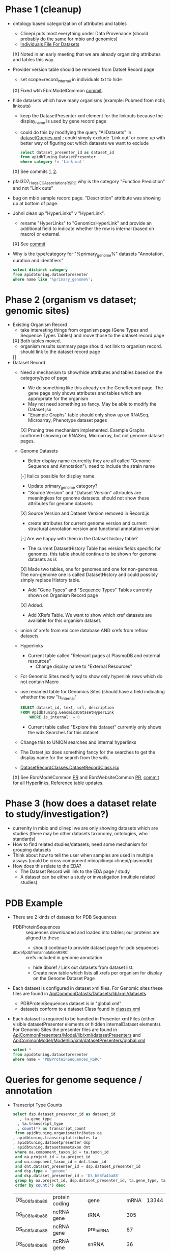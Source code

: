 * Phase 1 (cleanup)
  + ontology based categorization of attributes and tables
    + Clinepi puts most everything under Data Provenance (should probably do the same for mbio and genomics)
    + [[https://github.com/VEuPathDB/EbrcModelCommon/blob/master/Model/lib/wdk/ontology/commonIndividuals.txt][Individuals File For Datasets]]
    [X] Noted in an early meeting that we are already organizing attributes and tables this way.
  + Provider version table should be removed from Datset Record page
    + set scope=record_internal in individuals.txt to hide
    [X] Fixed wtih EbrcModelCommon [[https://github.com/VEuPathDB/EbrcModelCommon/commit/7b78b72d2e85be8fb7a8d63c6fd61c7cbf7a5cb1#diff-4f17aa4ebc0e1bc949f01be4c328ffce03b1356bcd404b3336ff10907cd5c99d][commit]].
  + hide datasets which have many organisms (example: Pubmed from ncbi;  linkouts)
    + keep the DatasetPresenter xml element for the linkouts because the display_name is used by gene record page
    + could do this by modifying the query "AllDatasets" in [[https://github.com/VEuPathDB/EbrcModelCommon/blob/master/Model/lib/wdk/model/questions/queries/datasetQueries.xml][datasetQueries.xml]] ;  could simply exclude 'Link out' or come up with better way of figuring out which datasets we want to exclude
      #+BEGIN_SRC sql
	select dataset_presenter_id as dataset_id
	from apidbTuning.DatasetPresenter
	where category != 'Link out'
      #+END_SRC
    [X] See commits [[https://github.com/VEuPathDB/EbrcModelCommon/commit/7036f05a65a3aac1c227a316833341010260d4a0#diff-555172edd4681d4e3065a9b67f4de7570ccb80df512ae1f21420dbab00764faf][1]], [[https://github.com/VEuPathDB/EbrcModelCommon/commit/1be55f20506fa5564af4d094d941a120b4c07b80#diff-555172edd4681d4e3065a9b67f4de7570ccb80df512ae1f21420dbab00764faf][2]].
  + pfal3D7_Hagai_ECAssociations_RSRC why is the category "Function Prediction" and not "Link outs"
  + bug on mbio sample record page.  "Description" attribute was showing up at bottom of page.
  + JohnI clean up "HyperLinks" v "HyperLink".
    + rename "HyperLinks" to "GenomicsHyperLink" and provide an additional field to indicate whether the row is internal (based on macro) or external.  
    [X] See [[https://github.com/VEuPathDB/ApiCommonModel/blob/master/Model/lib/xml/tuningManager/apiTuningManager.xml][commit]]
  + Why is the type/category for "%primary_genome%" datasets  "Annotation, curation and identifiers"
    #+BEGIN_SRC sql
     select distinct category
     from apidbtuning.datasetpresenter
     where name like '%primary_genome%';
    #+END_SRC
  
* Phase 2 (organism vs dataset; genomic sites)
   + Existing Organism Record
     + take interesting things from organism page (Gene Types and Sequence Types Tables) and move those to the dataset record page
     [X] Both tables moved.
     + organism results summary page should not link to organism record.  should link to the dataset record page
     []
   + Dataset Record
     + Need a mechanism to show/hide attributes and tables based on the category/type of page
       + We do something like this already on the GeneRecord page.  The gene page only shows attributes and tables which are appropriate for the organism
       + May not need something so fancy.  May be able to modify the Dataset jsx
       + "Example Graphs" table should only show up on RNASeq, Microarray, Phenotype dataset pages
       [X] Pruning tree mechanism implemented. Example Graphs confirmed showing on RNASeq, Microarray, but not genome dataset pages.
     + Genome Datasets
       + Better display name (currenlty they are all called "Genome Sequence and Annotation").  need to include the strain name
       [-] Italics possible for display name.
       + Update primary_genome category?
       + "Source Version" and "Dataset Version" attributes are meaningless for genome datasets.  should not show these attributes for genome datasets
       [X] Source Version and Dataset Version removed in Record.js
       + create attributes for current genome version and current structural annotation version and functional annotation version
       [-] Are we happy with them in the Dataset history table?
       + The current DatasetHistory Table has version fields specific for genomes.  this table should continue to be shown for genome datasets as is
       [X] Made two tables, one for genomes and one for non-genomes. The non-genome one is called DatasetHistory and could possibly simply replace History table.
       + Add "Gene Types" and "Sequence Types" Tables currently shown on Organism Record page
       [X] Added.
       + Add XRefs Table.  We want to show which xref datasets are available for this organism dataset. 
	 + union of xrefs from ebi core database AND xrefs from reflow datasets
     + Hyperlinks
       + Current table called "Relevant pages at PlasmoDB and external resources"
         + Change display name to "External Resources"
	 + For Genomic Sites modify sql to show only hyperlink rows which do not contain Macro
	 + use renamed table for Genomics Sites (should have a field indicating whether the row "is_internal"
         #+BEGIN_SRC sql
	   SELECT dataset_id, text, url, description
	   FROM ApidbTuning.GenomicsDatasetHyperLink
           WHERE is_internal  = 0
         #+END_SRC
       + Current table called "Explore this dataset" currently only shows the wdk Searches for this dataset
	 + Change this to UNION searches and internal hyperlinks
	 + The Datset jsx does something fancy for the searches to get the display name for the search from the wdk.
	 + [[https://github.com/VEuPathDB/EbrcWebsiteCommon/blob/master/Client/src/components/records/DatasetRecordClasses.DatasetRecordClass.jsx][DatasetRecordClasses.DatasetRecordClass.jsx]]
     [X] See EbrcModelCommon [[https://github.com/VEuPathDB/EbrcModelCommon/pull/5][PR]] and EbrcWebsiteCommon [[https://github.com/VEuPathDB/EbrcWebsiteCommon/pull/55][PR]], [[https://github.com/VEuPathDB/EbrcWebsiteCommon/commit/88661d882c3176c713dc0882024282cdcfc4174c][commit]] for all Hyperlinks, Reference table updates.
* Phase 3 (how does a dataset relate to study/investigation?)
   + currenlty in mbio and clinepi we are only showing datasets which are studies (there may be other datasets taxonomy, ontologies, who standards)
   + How to find related studies/datasets;  need some mechanism for grouping datasets
   + Think about how to tell the user when samples are used in multiple assays (could be cross component mbio/clinepi clinepi/plasmodb)
   + How does this relate to the EDA?
     + The Dataset Record will link to the EDA page / study
     + A dataset can be either a study or investigation (multiple related studies)

* PDB Example
  + There are 2 kinds of datasets for PDB Sequences
    + PDBProteinSequences :: sequences downloaded and loaded into tables; our proteins are aligned to these
      + should continue to provide dataset page for pdb sequences
    + _dbxref_pdb_from_annotation_RSRC :: xrefs included in genome annotation
      + hide dbxref / Link out datasets from dataset list.
      + Create new table which lists all xrefs per organism for display on the Genome Dataset Page
  + Each dataset is configured in dataset xml files.  For Genomic sites these files are found in [[https://github.com/VEuPathDB/ApiCommonDatasets/tree/master/Datasets/lib/xml/datasets][ApiCommonDatasts/Datasets/lib/xml/datasets]]
    + PDBProteinSequences dataset is in "global.xml"
    + datasets conform to a dataset Class found in [[https://github.com/VEuPathDB/EbrcModelCommon/blob/master/Model/lib/xml/datasetClass/classes.xml][classes.xml]]
  + Each dataset is required to be handled in Presenter xml Files (either visible datasetPresenter elements or hidden internalDataset elements).  For Genomic Sites the presenter files are found in [[https://github.com/VEuPathDB/ApiCommonPresenters/tree/master/Model/lib/xml/datasetPresenters][ApiCommonPresenters/Model/lib/xml/datasetPresenters]] and [[https://github.com/VEuPathDB/ApiCommonModel/blob/master/Model/lib/xml/datasetPresenters/global.xml][ApiCommonModel/Model/lib/xml/datasetPresenters/global.xml]]
    #+BEGIN_SRC sql
      select *
      from apidbtuning.datasetpresenter
      where name = 'PDBProteinSequences_RSRC'
    #+END_SRC
    
* Queries for genome sequence / annotation
  + Transcript Type Counts
    #+begin_src sql
     select dsp.dataset_presenter_id as dataset_id
		, ta.gene_type
	   , ta.transcript_type
	   , count(*) as transcript_count
      from apidbtuning.organismattributes oa
	 , apidbtuning.transcriptattributes ta
	 , apidbtuning.datasetpresenter dsp
	 , apidbtuning.datasetnametaxon dnt
      where oa.component_taxon_id = ta.taxon_id
      and oa.project_id = ta.project_id
      and oa.component_taxon_id = dnt.taxon_id
      and dnt.dataset_presenter_id = dsp.dataset_presenter_id
      and dsp.type = 'genome'
      and dsp.dataset_presenter_id = 'DS_b08fa4ba88'
      group by oa.project_id, dsp.dataset_presenter_id, ta.gene_type, ta.transcript_type
      order by count(*) desc
    #+end_src

    #+RESULTS: no-hline
      | DS_b08fa4ba88 | protein coding | gene          | mRNA | 13344 |
      | DS_b08fa4ba88 | ncRNA gene     | tRNA          |  305 |       |
      | DS_b08fa4ba88 | ncRNA gene     | pre_miRNA     |   67 |       |
      | DS_b08fa4ba88 | ncRNA gene     | snRNA         |   36 |       |
      | DS_b08fa4ba88 | ncRNA gene     | rRNA          |    9 |       |
      | DS_b08fa4ba88 | ncRNA gene     | SRP_RNA       |    3 |       |
      | DS_b08fa4ba88 | ncRNA gene     | lnc_RNA       |    2 |       |
      | DS_b08fa4ba88 | ncRNA gene     | snoRNA        |    2 |       |
      | DS_b08fa4ba88 | ncRNA gene     | ncRNA         |    2 |       |
      | DS_b08fa4ba88 | ncRNA gene     | RNase_MRP_RNA |    1 |       |
      | DS_b08fa4ba88 | ncRNA gene     | RNase_P_RNA   |    1 |       |

  + Sequence Type Counts
    #+begin_src sql
      select dsp.dataset_presenter_id, sa.sequence_type, fl.feature_type, count(*) as feature_count
	   from apidbtuning.organismattributes oa
	 , ApidbTuning.GenomicSeqAttributes sa
	 , apidb.featurelocation fl
	 , apidbtuning.datasetpresenter dsp
	 , apidbtuning.datasetnametaxon dnt
      where oa.component_taxon_id = sa.taxon_id
      and oa.project_id = sa.project_id
      and sa.na_sequence_id = fl.na_sequence_id
      and oa.component_taxon_id = dnt.taxon_id
      and dnt.dataset_presenter_id = dsp.dataset_presenter_id
      and dsp.type = 'genome'
      and dsp.dataset_presenter_id = 'DS_b08fa4ba88'
      group by dsp.dataset_presenter_id, sa.sequence_type, fl.feature_type
      order by count(*) desc
    #+end_src
    
    #+RESULTS: no-hline
     | DS_b08fa4ba88 | supercontig | LowComplexityNAFeature | 439121 |
     | DS_b08fa4ba88 | supercontig | Repeats                | 155973 |
     | DS_b08fa4ba88 | supercontig | TandemRepeatFeature    | 102066 |
     | DS_b08fa4ba88 | supercontig | TransposableElement    |  61046 |
     | DS_b08fa4ba88 | supercontig | ExonFeature            |  55917 |
     | DS_b08fa4ba88 | supercontig | CDS                    |  54114 |
     | DS_b08fa4ba88 | supercontig | Intron                 |  43480 |
     | DS_b08fa4ba88 | supercontig | UTR                    |  18081 |
     | DS_b08fa4ba88 | supercontig | Transcript             |  13772 |
     | DS_b08fa4ba88 | supercontig | GeneFeature            |  13578 |
     | DS_b08fa4ba88 | supercontig | ScaffoldGapFeature     |  11084 |
     | DS_b08fa4ba88 | supercontig | RNAFeature             |    353 |

  + Other Data Associated with this Genome
    #+begin_src sql

	select dsp.dataset_presenter_id, o_dsp.category, count(*) as dataset_count
	  from apidbtuning.organismattributes oa
	     , apidbtuning.datasetpresenter o_dsp
	     , apidbtuning.datasetnametaxon o_dnt
	     , apidbtuning.datasetnametaxon dnt
	     , apidbtuning.datasetpresenter dsp
	  where oa.component_taxon_id = o_dnt.taxon_id
	  and o_dnt.dataset_presenter_id = o_dsp.dataset_presenter_id
	  and oa.component_taxon_id = dnt.taxon_id
	  and dnt.dataset_presenter_id = dsp.dataset_presenter_id
	  and dsp.type = 'genome'
    and dsp.dataset_presenter_id = 'DS_b08fa4ba88'
	  group by dsp.dataset_presenter_id, o_dsp.category
    order by count(*) desc
    #+end_src

    #+RESULTS: no-hline
       | DS_b08fa4ba88 | RNASeq                               | 5 |
       | DS_b08fa4ba88 | Link outs                            | 2 |
       | DS_b08fa4ba88 | Genetic variation                    | 2 |
       | DS_b08fa4ba88 | Immunology                           | 1 |
       | DS_b08fa4ba88 | Transcriptomics                      | 1 |
       | DS_b08fa4ba88 | Annotation, curation and identifiers | 1 |

  + External Databases/Resources

    #+begin_src sql
      select dsp.dataset_presenter_id
	   , ext.dataset as name
      from apidbtuning.datasetnametaxon dnt, apidbtuning.datasetpresenter dsp,

      (select distinct * from (
      SELECT 
	edd.dataset_presenter_display_name AS dataset
	,ga.taxon_id
      FROM
	 sres.dbref db
      , DOTS.dbrefnafeature dbna
      , apidbtuning.ExternalDbDatasetPresenter edd
      , sres.externaldatabaserelease edr
      , ApidbTuning.geneAttributes ga
      WHERE
	db.external_database_release_id = edd.external_database_release_id
	AND edr.external_database_release_id = edd.external_database_release_id
	AND dbna.db_ref_id = db.db_ref_id
	AND ga.na_feature_id = dbna.na_feature_id
	UNION
      SELECT 
	edd.dataset_presenter_display_name AS dataset
	, ta.taxon_id
      FROM
	 sres.dbref db
      , DOTS.dbrefnafeature dbna
      , apidbtuning.ExternalDbDatasetPresenter edd
      , sres.externaldatabaserelease edr
      , ApidbTuning.transcriptAttributes ta
      WHERE
	db.external_database_release_id = edd.external_database_release_id
	AND edr.external_database_release_id = edd.external_database_release_id
	AND dbna.db_ref_id = db.db_ref_id
	AND ta.na_feature_id = dbna.na_feature_id
	UNION
      SELECT d.name as dataset
      , ga.taxon_id
      FROM
	 sres.dbref dbr
      , DOTS.dbrefnafeature dbrf
      , sres.externaldatabaserelease r
      , sres.externaldatabase d
      , ApidbTuning.geneAttributes ga
      , APIDB.EXTERNALRESOURCEURL eru
      WHERE dbr.external_database_release_id = r.external_database_release_id
      and r.external_database_id = d.external_database_id
      and dbr.db_ref_id = dbrf.db_ref_id
      and dbrf.na_feature_id = ga.na_feature_id
      and upper(d.name) = eru.database_name
      UNION
      SELECT d.name as dataset
      , ta.taxon_id
      FROM
	 sres.dbref dbr
      , DOTS.dbrefaafeature dbrf
      , Dots.aafeature aaf
      , sres.externaldatabaserelease r
      , sres.externaldatabase d
      , ApidbTuning.transcriptAttributes ta
      , APIDB.EXTERNALRESOURCEURL eru
      WHERE dbr.external_database_release_id = r.external_database_release_id
      and r.external_database_id = d.external_database_id
      and dbr.db_ref_id = dbrf.db_ref_id
      and dbrf.aa_feature_id = aaf.aa_feature_id
      and aaf.aa_sequence_id = ta.aa_sequence_id
      and upper(d.name) = eru.database_name
      )
      ) ext
      where ext.taxon_id = dnt.taxon_id
      and dnt.dataset_presenter_id = dsp.dataset_presenter_id
      and dsp.type = 'genome'
      and dsp.dataset_presenter_id = 'DS_b08fa4ba88'
      order by ext.dataset
    #+end_src

    #+RESULTS: no-hline
     | DS_b08fa4ba88 | EMBL              |
     | DS_b08fa4ba88 | HAMAP             |
     | DS_b08fa4ba88 | KEGG_Enzyme       |
     | DS_b08fa4ba88 | PFAM              |
     | DS_b08fa4ba88 | PIRSF             |
     | DS_b08fa4ba88 | PRINTS            |
     | DS_b08fa4ba88 | RFAM              |
     | DS_b08fa4ba88 | SMART             |
     | DS_b08fa4ba88 | SUPERFAMILY       |
     | DS_b08fa4ba88 | TIGRFAM           |
     | DS_b08fa4ba88 | UniParc           |
     | DS_b08fa4ba88 | Uniprot/SPTREMBL  |
     | DS_b08fa4ba88 | Uniprot/SWISSPROT |
     | DS_b08fa4ba88 | protein_id        |


  + EBI Dataset Mappings (some dataset names were updated because EBI data load.  those should still be searchable)

    #+begin_src sql
      select dataset_presenter_id, name
           , 'DS_' || lower(substr(standard_hash(replace(name, '_ebi_', '_'), 'SHA1'), 0, 10))  as previous_dataset_id
           , replace(name, '_ebi_', '_') as previous_name
      from apidbtuning.datasetpresenter where name like '%_ebi_%'
    #+end_src

    #+RESULTS: no-hline
     | DS_aae60e6bf7 | pfal3D7_Tonkin_Hill_Malaria_ebi_rnaSeq_RSRC             | DS_601b15d9f7 | pfal3D7_Tonkin_Hill_Malaria_rnaSeq_RSRC             |
     | DS_9c91e450ac | pfal3D7_Josling_Schizont_Transcriptomes_ebi_rnaSeq_RSRC | DS_044c11419a | pfal3D7_Josling_Schizont_Transcriptomes_rnaSeq_RSRC |
     | DS_b9eaf20251 | pyoeyoelii17X_Kappe_ebi_rnaSeq_RSRC                     | DS_998f7032ed | pyoeyoelii17X_Kappe_rnaSeq_RSRC                     |
     | DS_a239464cb4 | pfal3D7_Stunnenberg_ebi_rnaSeq_RSRC                     | DS_d57671ced8 | pfal3D7_Stunnenberg_rnaSeq_RSRC                     |
